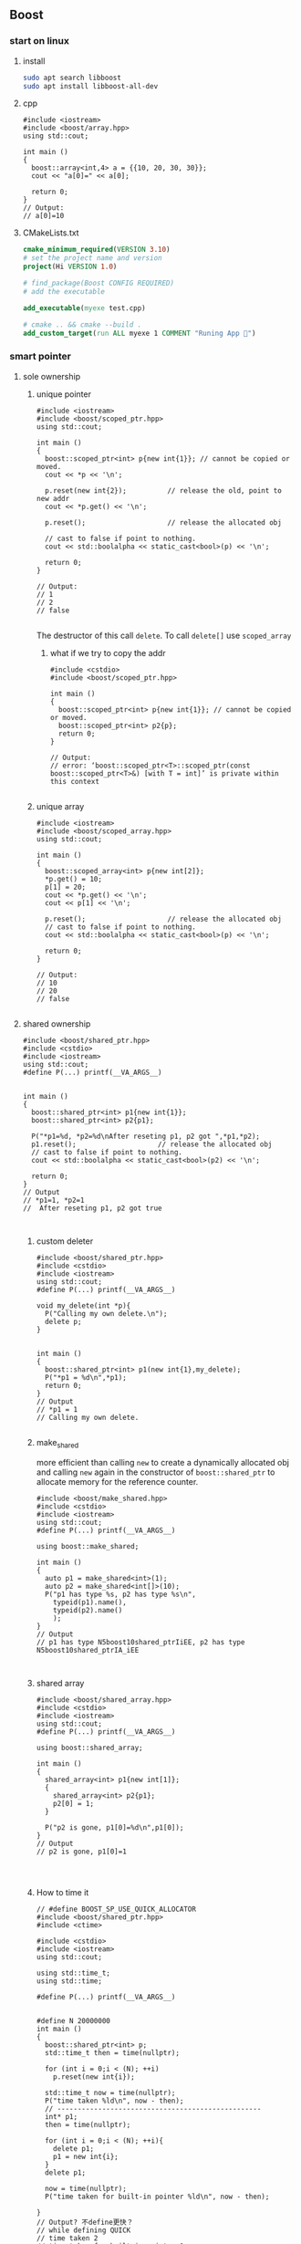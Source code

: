** Boost
*** start on linux
**** install
#+begin_src bash
  sudo apt search libboost
  sudo apt install libboost-all-dev
#+end_src
**** cpp
#+begin_src c++
  #include <iostream>
  #include <boost/array.hpp>
  using std::cout;

  int main ()
  {
    boost::array<int,4> a = {{10, 20, 30, 30}};
    cout << "a[0]=" << a[0];

    return 0;
  }
  // Output:
  // a[0]=10
  #+end_src
**** CMakeLists.txt
#+begin_src cmake
cmake_minimum_required(VERSION 3.10)
# set the project name and version
project(Hi VERSION 1.0)

# find_package(Boost CONFIG REQUIRED)
# add the executable

add_executable(myexe test.cpp)

# cmake .. && cmake --build .
add_custom_target(run ALL myexe 1 COMMENT "Runing App 🐸")
#+end_src
*** smart pointer
**** sole ownership
***** unique pointer
#+begin_src c++
#include <iostream>
#include <boost/scoped_ptr.hpp>
using std::cout;

int main ()
{
  boost::scoped_ptr<int> p{new int{1}}; // cannot be copied or moved.
  cout << *p << '\n';

  p.reset(new int{2});          // release the old, point to new addr
  cout << *p.get() << '\n';

  p.reset();                    // release the allocated obj

  // cast to false if point to nothing.
  cout << std::boolalpha << static_cast<bool>(p) << '\n';

  return 0;
}

// Output:
// 1
// 2
// false

#+end_src
The destructor of this call ~delete~. To call ~delete[]~ use ~scoped_array~
****** what if we try to copy the addr
#+begin_src c++
#include <cstdio>
#include <boost/scoped_ptr.hpp>

int main ()
{
  boost::scoped_ptr<int> p{new int{1}}; // cannot be copied or moved.
  boost::scoped_ptr<int> p2{p};
  return 0;
}

// Output:
// error: ‘boost::scoped_ptr<T>::scoped_ptr(const boost::scoped_ptr<T>&) [with T = int]’ is private within this context

#+end_src
***** unique array
#+begin_src c++
#include <iostream>
#include <boost/scoped_array.hpp>
using std::cout;

int main ()
{
  boost::scoped_array<int> p{new int[2]};
  *p.get() = 10;
  p[1] = 20;
  cout << *p.get() << '\n';
  cout << p[1] << '\n';

  p.reset();                    // release the allocated obj
  // cast to false if point to nothing.
  cout << std::boolalpha << static_cast<bool>(p) << '\n';

  return 0;
}

// Output:
// 10
// 20
// false

#+end_src
**** shared ownership
#+begin_src c++
#include <boost/shared_ptr.hpp>
#include <cstdio>
#include <iostream>
using std::cout;
#define P(...) printf(__VA_ARGS__)


int main ()
{
  boost::shared_ptr<int> p1{new int{1}};
  boost::shared_ptr<int> p2{p1};

  P("*p1=%d, *p2=%d\nAfter reseting p1, p2 got ",*p1,*p2);
  p1.reset();                    // release the allocated obj
  // cast to false if point to nothing.
  cout << std::boolalpha << static_cast<bool>(p2) << '\n';

  return 0;
}
// Output
// *p1=1, *p2=1
//  After reseting p1, p2 got true


#+end_src
***** custom deleter
#+begin_src c++
#include <boost/shared_ptr.hpp>
#include <cstdio>
#include <iostream>
using std::cout;
#define P(...) printf(__VA_ARGS__)

void my_delete(int *p){
  P("Calling my own delete.\n");
  delete p;
}


int main ()
{
  boost::shared_ptr<int> p1(new int{1},my_delete);
  P("*p1 = %d\n",*p1);
  return 0;
}
// Output
// *p1 = 1
// Calling my own delete.

#+end_src
***** make_shared
more efficient than calling ~new~ to create a dynamically allocated obj and
calling ~new~ again in the constructor of ~boost::shared_ptr~ to allocate memory
for the reference counter.
#+begin_src c++
#include <boost/make_shared.hpp>
#include <cstdio>
#include <iostream>
using std::cout;
#define P(...) printf(__VA_ARGS__)

using boost::make_shared;

int main ()
{
  auto p1 = make_shared<int>(1);
  auto p2 = make_shared<int[]>(10);
  P("p1 has type %s, p2 has type %s\n",
    typeid(p1).name(),
    typeid(p2).name()
    );
}
// Output
// p1 has type N5boost10shared_ptrIiEE, p2 has type N5boost10shared_ptrIA_iEE


#+end_src
***** shared array
#+begin_src c++
#include <boost/shared_array.hpp>
#include <cstdio>
#include <iostream>
using std::cout;
#define P(...) printf(__VA_ARGS__)

using boost::shared_array;

int main ()
{
  shared_array<int> p1{new int[1]};
  {
    shared_array<int> p2{p1};
    p2[0] = 1;
  }

  P("p2 is gone, p1[0]=%d\n",p1[0]);
}
// Output
// p2 is gone, p1[0]=1



#+end_src
***** How to time it 
#+begin_src c++
// #define BOOST_SP_USE_QUICK_ALLOCATOR
#include <boost/shared_ptr.hpp>
#include <ctime>

#include <cstdio>
#include <iostream>
using std::cout;

using std::time_t;
using std::time;

#define P(...) printf(__VA_ARGS__)


#define N 20000000
int main ()
{
  boost::shared_ptr<int> p;
  std::time_t then = time(nullptr);

  for (int i = 0;i < (N); ++i)
    p.reset(new int{i});

  std::time_t now = time(nullptr);
  P("time taken %ld\n", now - then);
  // --------------------------------------------------
  int* p1;
  then = time(nullptr);

  for (int i = 0;i < (N); ++i){
    delete p1;
    p1 = new int{i};
  }
  delete p1;

  now = time(nullptr);
  P("time taken for built-in pointer %ld\n", now - then);

}
// Output? 不define更快？
// while defining QUICK
// time taken 2
// time taken for built-in pointer 0

// while not defining QUICK
// time taken 1
// time taken for built-in pointer 0

#+end_src

*** unit-test
**** hi
***** cmdline options
#+begin_src c++
The program 'myexe' is a Boost.Test module containing unit tests.

  Usage
    myexe [Boost.Test argument]... [-- [custom test module argument]...]

  Use
      myexe --help
  or  myexe --help=<parameter name>
  for detailed help on Boost.Test parameters.


  Command line flags:
   The command line flags of Boost.Test are listed below. All parameters are
   optional. You can specify parameter value either as a command line argument or
   as a value of its corresponding environment variable. If a flag is specified as
   a command line argument and an environment variable at the same time, the
   command line takes precedence. The command line argument support name guessing,
   and works with shorter names as long as those are not ambiguous.

   All the arguments after the '--' are ignored by Boost.Test.

  Environment variables:
   Every argument listed below may also be set by a corresponding
   environmentvariable. For an argument '--argument_x=<value>', the corresponding
   environment variable is 'BOOST_TEST_ARGUMENT_X=value

  The following parameters are supported:

  auto_start_dbg
    Automatically attaches debugger in case of system level failure (signal).
    --auto_start_dbg[=<boolean value>]
    -d[ <boolean value>]

  break_exec_path
    For the exception safety testing allows to break at specific execution path.
    --break_exec_path=<value>

  build_info
    Displays library build information.
    --build_info[=<boolean value>]
    -i[ <boolean value>]

  catch_system_errors
    Allows to switch between catching and ignoring system errors (signals).
    --[no_]catch_system_errors[=<boolean value>]
    -s[ <boolean value>]

  color_output
    Enables color output of the framework log and report messages.
    --[no_]color_output[=<boolean value>]
    -x[ <boolean value>]

  detect_fp_exceptions
    Enables/disables floating point exceptions traps.
    --[no_]detect_fp_exceptions[=<boolean value>]

  detect_memory_leaks
    Turns on/off memory leaks detection (optionally breaking on specified alloc
    order number).
    --detect_memory_leaks[=<alloc order number>]

  help
    Help for framework parameters.
    --help[=<parameter name>]

  list_content
    Lists the content of test tree - names of all test suites and test cases.
    --list_content[=<HRF|DOT>]

  list_labels
    Lists all available labels.
    --list_labels[=<boolean value>]

  log_format
    Specifies log format.
    --log_format=<HRF|CLF|XML|JUNIT>
    -f <HRF|CLF|XML|JUNIT>

  log_level
    Specifies the logging level of the test execution.
    --log_level=<all|success|test_suite|unit_scope|message|warning|error|cpp_exception|system_error|fatal_error|nothing>
    -l <all|success|test_suite|unit_scope|message|warning|error|cpp_exception|system_error|fatal_error|nothing>

  log_sink
    Specifies log sink: stdout (default), stderr or file name.
    --log_sink=<stderr|stdout|file name>
    -k <stderr|stdout|file name>

  logger
    Specifies log level and sink for one or several log format
    --logger=log_format,log_level,log_sink[:log_format,log_level,log_sink]

  output_format
    Specifies output format (both log and report).
    --output_format=<HRF|CLF|XML>
    -o <HRF|CLF|XML>

  random
    Allows to switch between sequential and random order of test units execution.
    Optionally allows to specify concrete seed for random number generator.
    --random[=<seed>]

  report_format
    Specifies the test report format.
    --report_format=<HRF|CLF|XML>
    -m <HRF|CLF|XML>

  report_level
    Specifies test report level.
    --report_level=<confirm|short|detailed|no>
    -r <confirm|short|detailed|no>

  report_memory_leaks_to
    File where to report memory leaks to.
    --report_memory_leaks_to=<file name>

  report_sink
    Specifies report sink: stderr(default), stdout or file name.
    --report_sink=<stderr|stdout|file name>
    -e <stderr|stdout|file name>

  result_code
    Disables test modules's result code generation.
    --[no_]result_code[=<boolean value>]
    -c[ <boolean value>]

  run_test
    Filters which tests to execute.
    --run_test=<test unit filter>
    -t <test unit filter>

  save_pattern
    Allows to switch between saving or matching test pattern file.
    --save_pattern[=<boolean value>]

  show_progress
    Turns on progress display.
    --show_progress[=<boolean value>]
    -p[ <boolean value>]

  usage
    Short message explaining usage of Boost.Test parameters.
    -?[ <boolean value>]

  use_alt_stack
    Turns on/off usage of an alternative stack for signal handling.
    --[no_]use_alt_stack[=<boolean value>]

  version
    Prints Boost.Test version and exits.
    --version[ <boolean value>]

  wait_for_debugger
    Forces test module to wait for button to be pressed before starting test run.
    --wait_for_debugger[=<boolean value>]
    -w[ <boolean value>]

    #+end_src
***** CMake
#+begin_src cmake
cmake_minimum_required(VERSION 3.10)

# set the project name and version
project(Hi VERSION 1.0)

find_package(Boost CONFIG REQUIRED
  unit_test_framework)
# add the executable

add_executable(myexe test.cpp)
target_link_libraries(myexe PUBLIC
  Boost::unit_test_framework)

# cmake .. && cmake --build .
add_custom_target(run ALL myexe --random --log_level=all COMMENT "Runing App 🐸")

#+end_src
***** cpp
#+begin_src c++
// #define BOOST_TEST_MODULE test_module_name
#define BOOST_TEST_MAIN
#include <boost/test/unit_test.hpp>

BOOST_AUTO_TEST_CASE(test_1) {
  BOOST_CHECK(1 == 1);
} // BOOST_AUTO_TEST_CASE(test_no_1)

BOOST_AUTO_TEST_CASE(test_2) {
  BOOST_CHECK(2 == 1);
}


#+end_src
**** test-not-equal
***** cmake
#+begin_src cmake
cmake_minimum_required(VERSION 3.10)

# set the project name and version
project(Hi VERSION 1.0)

find_package(Boost CONFIG REQUIRED
  unit_test_framework)
# add the executable

add_executable(myexe test.cpp)
target_link_libraries(myexe PUBLIC
  Boost::unit_test_framework)

# cmake .. && cmake --build .
add_custom_target(run ALL myexe --random --log_level=all COMMENT "Runing App 🐸")

#+end_src
***** cpp
#+begin_src c++
// #define BOOST_TEST_MAIN
#define BOOST_TEST_MODULE MyTest
#include <boost/test/unit_test.hpp>
#include <stdexcept>


BOOST_AUTO_TEST_CASE(test_1) {
  BOOST_CHECK_NE(2,1);          // 2 != 1
} // BOOST_AUTO_TEST_CASE(test_no_1)

void f(){
  throw std::runtime_error("hi");
}

BOOST_AUTO_TEST_CASE(test_2) {
  BOOST_CHECK_THROW(f(), std::runtime_error);
}


BOOST_AUTO_TEST_CASE(test_equal) {
  BOOST_CHECK_EQUAL(1, 1);
}

BOOST_AUTO_TEST_CASE(test_error) {
  BOOST_ERROR("this should give error ❄");
}


BOOST_AUTO_TEST_CASE(test_fail) {
  BOOST_FAIL("this should give fatal error ❄");
}

#+end_src
*** log
+ Backend :: decide where the data is written.
  ~boost::log::sinks::text_ostream_backend~ is initialized with a stream of type
  ~std::ostream~ and writes log entries to it.
+ Frontend :: connection between core and a backend. (Filters are here)
+ core :: the core is the central component that all log entries are routed
  through. It is implemented as a singleton. To get a pointer to the core, call
  ~boost::log::core::get()~.
**** trivial logging with filter
Trivial logging For those who don't want to read tons of clever manuals and just
need a simple tool for logging, here you go:
#+begin_src c++
  #include <boost/log/trivial.hpp> // For BOOST_LOG_TRIVIAL, trace, debug,..,fatal
  #include <boost/log/core.hpp>
  #include <boost/log/expressions.hpp>

  int main(int argc, char* argv[])
  {
      // Trivial logging: all log records are written into a file
      BOOST_LOG_TRIVIAL(trace) << "A trace severity message[1]";
      BOOST_LOG_TRIVIAL(debug) << "A debug severity message[2]";
      BOOST_LOG_TRIVIAL(info) << "An informational severity message[3]";
      BOOST_LOG_TRIVIAL(warning) << "A warning severity message[4]";
      BOOST_LOG_TRIVIAL(error) << "An error severity message[5]";
      BOOST_LOG_TRIVIAL(fatal) << "A fatal severity message[6]";

      // Filtering can also be applied
      using namespace boost::log;

      // The global singleton core
      core::get()->set_filter
      (
       // A Boost.Phoenix lambda
          trivial::severity >= trivial::info
          // LHS: placeholder var; RHS: value of type severity_level
      );

      // Now the first two lines will not pass the filter
      BOOST_LOG_TRIVIAL(trace) << "A trace severity message";
      BOOST_LOG_TRIVIAL(debug) << "A debug severity message";
      BOOST_LOG_TRIVIAL(info) << "An informational severity message[1]";
      BOOST_LOG_TRIVIAL(warning) << "A warning severity message[2]";
      BOOST_LOG_TRIVIAL(error) << "An error severity message[3]";
      BOOST_LOG_TRIVIAL(fatal) << "A fatal severity message[4]";

      return 0;
  }
#+end_src
**** a test for log
#+begin_src cmake
cmake_minimum_required(VERSION 3.10)
# set the project name and version
project(Hi VERSION 1.0)

find_package(Boost CONFIG REQUIRED log)
# boost library by their canonical name:: "date_time" for "libboost_date_time"
# ls /lib/x86_64-linux-gnu/libboost_*.a
# add the executable

add_executable(myexe test.cpp)
target_link_libraries(myexe PUBLIC Boost::log)

# cmake .. && cmake --build .
add_custom_target(run ALL myexe 1 COMMENT "Runing App 🐸")

#+end_src

#+begin_src c++
  #include <boost/log/common.hpp>
#include <boost/log/sinks.hpp>
#include <boost/log/sources/logger.hpp>
// #include <boost/utility/empty_deleter.hpp>
#include <boost/shared_ptr.hpp>
#include <iostream>

using namespace boost::log;
int main(){
  typedef sinks::asynchronous_sink<sinks::text_ostream_backend>
    text_sink;
  boost::shared_ptr<text_sink> sink =
    boost::make_shared<text_sink>();

  boost::shared_ptr<std::ostream> stream {
    &std::clog                 // standard output stream for logging
    ,boost::null_deleter()
    // ,boost::empty_deleter
  };

  // access the backend through locked_backend()
  sink->locked_backend()->add_stream(stream);

  core::get()->add_sink(sink);
  // default log connects it self to core.
  sources::logger lg;
  BOOST_LOG(lg) << "aaa";

  sink->flush();
}

#+end_src
**** set up sinks
You can add sinks to core at the beginning.
**** sinks that rotate the file
#+begin_src c++
  void init()
  {
    logging::add_file_log
      (
       keywords::file_name = "sample_%N.log",                                        /*< file name pattern >*/
       keywords::rotation_size = 10 * 1024 * 1024,                                   /*< rotate files every 10 MiB... >*/
       keywords::time_based_rotation = sinks::file::rotation_at_time_point(0, 0, 0), /*< ...or at midnight >*/
       keywords::format = "[%TimeStamp%]: %Message%"                                 /*< log record format >*/
       );

    logging::core::get()->set_filter
      (
       logging::trivial::severity >= logging::trivial::info
       );
  }
#+end_src
**** ~add_file_log~ Bedind The Scene
之前的init大概可以翻译成如下：
#+begin_src c++
void init()
{
    // Construct the sink
    typedef sinks::synchronous_sink< sinks::text_ostream_backend > text_sink;
    boost::shared_ptr< text_sink > sink = boost::make_shared< text_sink >();

    // Add a stream to write log to
    sink->locked_backend()->add_stream(
        boost::make_shared< std::ofstream >("sample.log"));

    // Register the sink in the logging core
    logging::core::get()->add_sink(sink);
}
#+end_src
每个sink有一个frontend和一个backend.在以上种类为:
+ frontend :: synchronous_sink （for multithreading,filtering, formatting）
+ backend :: text_ostream_backend (specific task for this sink)
以上的backend也可以加一个往console写的。
#+begin_src c++
#include <boost/core/null_deleter.hpp>

// We have to provide an empty deleter to avoid destroying the global stream object
boost::shared_ptr< std::ostream > stream(&std::clog, boost::null_deleter());
sink->locked_backend()->add_stream(stream);
#+end_src
你可以给 ~text_ostream_backend~ 加很多 ~stream~ ，比如说文件又或是到console。这
样的话filter只用一次，但我们可以同时往文件和console两个地方写。
**** logger
***** sink 和 source的区别？
sink 需要被register到core。source不用。
***** non-thread-safe logger 有啥用？
如果你每个线程都用不同的logger的话，那就没必要thread-safe.
***** thread-safe logger 有啥不一样
有 _mt 后缀，会慢。
***** Global logger
Define a global logger
#+begin_src c++
BOOST_LOG_INLINE_GLOBAL_LOGGER_DEFAULT(my_logger, src::logger_mt)

#+end_src
Get the global logger
#+begin_src c++
src::logger_mt& lg = my_logger::get();

#+end_src
***** write to logger
#+begin_src c++
  BOOST_LOG(lg) << "Hello, World!";
#+end_src
背后原理：
#+begin_src c++
  logging::record rec = lg.open_record(); // 给我个record对象如果有sink在接着的
                                          // 话,filter用上在这。
  if (rec)                                // 如果有record，开写
  {
      logging::record_ostream strm(rec); // 在record上开个stream
      strm << "Hello, World!";
      strm.flush();               // stream到record
      lg.push_record(boost::move(rec)); // record到logger
   }
#+end_src
***** Full example
Need Boost::log, Boost::log_setup
#+begin_src c++
#include <boost/move/utility_core.hpp>
#include <boost/log/sources/logger.hpp>
#include <boost/log/sources/record_ostream.hpp>
#include <boost/log/sources/global_logger_storage.hpp>
#include <boost/log/utility/setup/file.hpp>
#include <boost/log/utility/setup/common_attributes.hpp>

namespace logging = boost::log;
namespace src = boost::log::sources;
namespace keywords = boost::log::keywords;

BOOST_LOG_INLINE_GLOBAL_LOGGER_DEFAULT(my_logger, src::logger_mt)

void logging_function1()
{
    src::logger lg;
    logging::record rec = lg.open_record();
    if (rec)
    {
        logging::record_ostream strm(rec);
        strm << "AAA from local logger";
        strm.flush();
        lg.push_record(boost::move(rec));
    }
}

void logging_function2()
{
    src::logger_mt& lg = my_logger::get();
    BOOST_LOG(lg) << "AAA from global logger";
}

int main(int, char*[])
{
    logging::add_file_log("sample.log");
    logging::add_common_attributes();

    logging_function1();
    logging_function2();

    return 0;
}

#+end_src
*** Install on Windows
**** install location
Usually C:\Program Files\boost\boost_1_82_0,
(But by default, the install prefix for ~b2.exe~ is set to C:\Boost.)
After build I got the message

#+begin_src comment
  The following directory should be added to compiler include paths:

    C:\Users\congj\Downloads\boost_1_82_0\boost_1_82_0

The following directory should be added to linker library paths:

    C:\Users\congj\Downloads\boost_1_82_0\boost_1_82_0\stage\lib
#+end_src
So after doing a
#+begin_src powershell
  mv .\boost_1_82_0\ -Destination 'C:\Program Files\' 
#+end_src
I should includes those dir respectively.
**** HelloWorld
***** CMakeLists.txt
#+begin_src cmake
  cmake_minimum_required(VERSION 3.20)
  # set the project name and version
  project(Hi VERSION 1.0)


  # Version 1.82 is too high for findBoost
  # set(BOOST_ROOT "C:\\Program Files\\boost_1_82_0")

  # So we must use the shipped BoostConfig.cmake
  set(Boost_DIR "C:\\Program Files\\boost_1_82_0\\stage\\lib\\cmake\\Boost-1.82.0")
  # The above dir contains the BoostConfig.cmake
  find_package(Boost CONFIG REQUIRED COMPONENTS log)

  add_executable(myexe test.cpp)
  target_link_libraries(myexe PUBLIC Boost::log)

  # cmake .. && cmake --build .
  add_custom_target(run ALL myexe 1 COMMENT "Running App ❄")

#+end_src
***** test.cpp
#+begin_src c++
  #include <boost/log/trivial.hpp>

int main(int, char*[])
{
  BOOST_LOG_TRIVIAL(trace) << "A trace severity message";
  BOOST_LOG_TRIVIAL(debug) << "A debug severity message";
  BOOST_LOG_TRIVIAL(info) << "An informational severity message";
  BOOST_LOG_TRIVIAL(warning) << "A warning severity message";
  BOOST_LOG_TRIVIAL(error) << "An error severity message";
  BOOST_LOG_TRIVIAL(fatal) << "A fatal severity message";

  return 0;
}
#+end_src

*** TroubleShoot
**** LINK : fatal error LNK1104: cannot open file 'libboost_log_setup-vc143-mt-gd-x64-1_82.lib'
Original CMake and C++:

Here we add a sink to the Boost::log core. This will link to the
~libboost_log_setsup~, which should be compiled seperately, and it's another
target.
#+begin_src cmake
  cmake_minimum_required(VERSION 3.20)
  # set the project name and version
  project(Hi VERSION 1.0)


  set(Boost_DIR "C:\\Program Files\\boost_1_82_0\\stage\\lib\\cmake\\Boost-1.82.0")
  # The above dir contains the BoostConfig.cmake
  find_package(Boost REQUIRED COMPONENTS log)
  # find_package(Boost CONFIG REQUIRED COMPONENTS log)

  add_executable(myexe test.cpp)
  target_link_libraries(myexe PUBLIC Boost::log)

  # cmake .. && cmake --build .
  add_custom_target(run ALL myexe 1 COMMENT "Running App ❄")

#+end_src
#+begin_src c++
/*
 *          Copyright Andrey Semashev 2007 - 2015.
 * Distributed under the Boost Software License, Version 1.0.
 *    (See accompanying file LICENSE_1_0.txt or copy at
 *          http://www.boost.org/LICENSE_1_0.txt)
 */

#include <boost/log/core.hpp>
#include <boost/log/trivial.hpp>
#include <boost/log/expressions.hpp>
#include <boost/log/sinks/text_file_backend.hpp>
#include <boost/log/utility/setup/file.hpp>
#include <boost/log/utility/setup/common_attributes.hpp>
#include <boost/log/sources/severity_logger.hpp>
#include <boost/log/sources/record_ostream.hpp>

namespace logging = boost::log;
namespace src = boost::log::sources;
namespace sinks = boost::log::sinks;
namespace keywords = boost::log::keywords;

void init()
{
    logging::add_file_log("sample.log");
    logging::core::get()->set_filter
    (
        logging::trivial::severity >= logging::trivial::info
    );
}

int main(int, char*[])
{
    init();
    logging::add_common_attributes();

    using namespace logging::trivial;
    src::severity_logger< severity_level > lg;

    BOOST_LOG_SEV(lg, trace) << "A trace severity message";
    BOOST_LOG_SEV(lg, debug) << "A debug severity message";
    BOOST_LOG_SEV(lg, info) << "An informational severity message";
    BOOST_LOG_SEV(lg, warning) << "A warning severity message";
    BOOST_LOG_SEV(lg, error) << "An error severity message";
    BOOST_LOG_SEV(lg, fatal) << "A fatal severity message";

    return 0;
}

#+end_src
Solution: should add the component ~Boost::log_setup~ in addition to
~Boost::log~. (This target should be built)
#+begin_src cmake
cmake_minimum_required(VERSION 3.20)
# set the project name and version
project(Hi VERSION 1.0)


# Version 1.82 is too high for findBoost
# set(BOOST_ROOT "C:\\Program Files\\boost_1_82_0")

set(Boost_DIR "C:\\Program Files\\boost_1_82_0\\stage\\lib\\cmake\\Boost-1.82.0")
# The above dir contains the BoostConfig.cmake
find_package(Boost REQUIRED COMPONENTS log log_setup)
# find_package(Boost CONFIG REQUIRED COMPONENTS log)

add_executable(myexe test.cpp)
target_link_libraries(myexe PUBLIC Boost::log Boost::log_setup)

# cmake .. && cmake --build .
add_custom_target(run ALL myexe 1 COMMENT "Running App ❄")

#+end_src
** RocksDB
*** install and run
#+begin_src bash
  sudo apt install libgflags-dev
  sudo apt install libsnappy-dev
  sudo apt install zlib1g-dev
  sudo apt install libbz2-dev
  sudo apt install liblz4-dev
  sudo apt install libzstd-dev
  sudo apt install libjemalloc-dev
  sudo apt install liburing-dev

  git clone https://github.com/facebook/rocksdb.git
  cmake -S rocksdb/ -B build-rocksdb/ -DWITH_JEMALLOC=1 -DWITH_LIBURING=1 \
        -DWITH_SNAPPY=1 -DWITH_LZ4=1 -DWITH_ZLIB=1 -DWITH_ZSTD=1 -DCMAKE_BUILD_TYPE=Release \

  cmake -S rocksdb/ -B build-rocksdb/ -DWITH_JEMALLOC=1 -DWITH_SNAPPY=1 -DWITH_LZ4=1 -DWITH_ZLIB=1 -DWITH_ZSTD=1 -DCMAKE_BUILD_TYPE=Release

  cmake --build build-rocksdb
  cmake --install build-rocksdb --prefix installed-rocksdb
#+end_src
**** cmake
#+begin_src cmake
cmake_minimum_required(VERSION 3.21)
set(CMAKE_CXX_COMPILER "g++")
project(hi VERSION 1.1)

find_package(Boost REQUIRED COMPONENTS unit_test_framework)
set(RocksDB_DIR "/home/me/repo/installed-rocksdb/lib/x86_64-linux-gnu/cmake/rocksdb")
include(/home/me/repo/installed-rocksdb/lib/x86_64-linux-gnu/cmake/rocksdb/modules/Finduring.cmake)

find_package(RocksDB CONFIG REQUIRED)

# add the executable
add_executable(main test.cpp)

target_link_libraries(main PUBLIC Boost::unit_test_framework RocksDB::rocksdb)
add_custom_target(run ALL main --log_level=all COMMENT "Runing App 🐸")

#+end_src
**** cpp
#+begin_src c++
#define BOOST_TEST_MAIN
#include <boost/test/unit_test.hpp>
#include <rocksdb/db.h>



BOOST_AUTO_TEST_CASE(t1) {
  rocksdb::DB* d;

  rocksdb::Options options;
  options.IncreaseParallelism();
  options.OptimizeLevelStyleCompaction();
  options.create_if_missing = true;

  rocksdb::Status status = rocksdb::DB::Open(options, "/tmp/testdb", &d);

  BOOST_CHECK(status.ok());
  delete d;
}

#+end_src
*** Oh,what you did on my sys ?
#+begin_src c++
-- Install configuration: "Debug"
-- Installing: /usr/include/rocksdb
-- Installing: /usr/include/rocksdb/trace_record_result.h
-- Installing: /usr/include/rocksdb/write_batch.h
-- Installing: /usr/include/rocksdb/table_reader_caller.h
-- Installing: /usr/include/rocksdb/flush_block_policy.h
-- Installing: /usr/include/rocksdb/rate_limiter.h
-- Installing: /usr/include/rocksdb/perf_level.h
-- Installing: /usr/include/rocksdb/compaction_job_stats.h
-- Installing: /usr/include/rocksdb/customizable.h
-- Installing: /usr/include/rocksdb/stats_history.h
-- Installing: /usr/include/rocksdb/memtablerep.h
-- Installing: /usr/include/rocksdb/utilities
-- Installing: /usr/include/rocksdb/utilities/lua
-- Installing: /usr/include/rocksdb/utilities/lua/rocks_lua_util.h
-- Installing: /usr/include/rocksdb/utilities/lua/rocks_lua_custom_library.h
-- Installing: /usr/include/rocksdb/utilities/sim_cache.h
-- Installing: /usr/include/rocksdb/utilities/transaction.h
-- Installing: /usr/include/rocksdb/utilities/options_type.h
-- Installing: /usr/include/rocksdb/utilities/stackable_db.h
-- Installing: /usr/include/rocksdb/utilities/optimistic_transaction_db.h
-- Installing: /usr/include/rocksdb/utilities/leveldb_options.h
-- Installing: /usr/include/rocksdb/utilities/write_batch_with_index.h
-- Installing: /usr/include/rocksdb/utilities/memory_util.h
-- Installing: /usr/include/rocksdb/utilities/agg_merge.h
-- Installing: /usr/include/rocksdb/utilities/customizable_util.h
-- Installing: /usr/include/rocksdb/utilities/debug.h
-- Installing: /usr/include/rocksdb/utilities/cache_dump_load.h
-- Installing: /usr/include/rocksdb/utilities/option_change_migration.h
-- Installing: /usr/include/rocksdb/utilities/options_util.h
-- Installing: /usr/include/rocksdb/utilities/transaction_db.h
-- Installing: /usr/include/rocksdb/utilities/db_ttl.h
-- Installing: /usr/include/rocksdb/utilities/backup_engine.h
-- Installing: /usr/include/rocksdb/utilities/checkpoint.h
-- Installing: /usr/include/rocksdb/utilities/replayer.h
-- Installing: /usr/include/rocksdb/utilities/transaction_db_mutex.h
-- Installing: /usr/include/rocksdb/utilities/env_mirror.h
-- Installing: /usr/include/rocksdb/utilities/object_registry.h
-- Installing: /usr/include/rocksdb/utilities/ldb_cmd.h
-- Installing: /usr/include/rocksdb/utilities/info_log_finder.h
-- Installing: /usr/include/rocksdb/utilities/ldb_cmd_execute_result.h
-- Installing: /usr/include/rocksdb/utilities/table_properties_collectors.h
-- Installing: /usr/include/rocksdb/utilities/convenience.h
-- Installing: /usr/include/rocksdb/sst_file_reader.h
-- Installing: /usr/include/rocksdb/block_cache_trace_writer.h
-- Installing: /usr/include/rocksdb/db_dump_tool.h
-- Installing: /usr/include/rocksdb/statistics.h
-- Installing: /usr/include/rocksdb/sst_file_writer.h
-- Installing: /usr/include/rocksdb/file_system.h
-- Installing: /usr/include/rocksdb/write_batch_base.h
-- Installing: /usr/include/rocksdb/port_defs.h
-- Installing: /usr/include/rocksdb/c.h
-- Installing: /usr/include/rocksdb/iterator.h
-- Installing: /usr/include/rocksdb/status.h
-- Installing: /usr/include/rocksdb/trace_record.h
-- Installing: /usr/include/rocksdb/snapshot.h
-- Installing: /usr/include/rocksdb/table.h
-- Installing: /usr/include/rocksdb/wide_columns.h
-- Installing: /usr/include/rocksdb/threadpool.h
-- Installing: /usr/include/rocksdb/comparator.h
-- Installing: /usr/include/rocksdb/concurrent_task_limiter.h
-- Installing: /usr/include/rocksdb/sst_dump_tool.h
-- Installing: /usr/include/rocksdb/cache.h
-- Installing: /usr/include/rocksdb/env_encryption.h
-- Installing: /usr/include/rocksdb/persistent_cache.h
-- Installing: /usr/include/rocksdb/file_checksum.h
-- Installing: /usr/include/rocksdb/thread_status.h
-- Installing: /usr/include/rocksdb/slice_transform.h
-- Installing: /usr/include/rocksdb/secondary_cache.h
-- Installing: /usr/include/rocksdb/unique_id.h
-- Installing: /usr/include/rocksdb/iostats_context.h
-- Installing: /usr/include/rocksdb/memory_allocator.h
-- Installing: /usr/include/rocksdb/rocksdb_namespace.h
-- Installing: /usr/include/rocksdb/transaction_log.h
-- Installing: /usr/include/rocksdb/trace_reader_writer.h
-- Installing: /usr/include/rocksdb/compaction_filter.h
-- Installing: /usr/include/rocksdb/db.h
-- Installing: /usr/include/rocksdb/listener.h
-- Installing: /usr/include/rocksdb/env.h
-- Installing: /usr/include/rocksdb/ldb_tool.h
-- Installing: /usr/include/rocksdb/sst_partitioner.h
-- Installing: /usr/include/rocksdb/experimental.h
-- Installing: /usr/include/rocksdb/version.h
-- Installing: /usr/include/rocksdb/sst_file_manager.h
-- Installing: /usr/include/rocksdb/compression_type.h
-- Installing: /usr/include/rocksdb/universal_compaction.h
-- Installing: /usr/include/rocksdb/slice.h
-- Installing: /usr/include/rocksdb/db_bench_tool.h
-- Installing: /usr/include/rocksdb/advanced_cache.h
-- Installing: /usr/include/rocksdb/io_status.h
-- Installing: /usr/include/rocksdb/cache_bench_tool.h
-- Installing: /usr/include/rocksdb/functor_wrapper.h
-- Installing: /usr/include/rocksdb/perf_context.h
-- Installing: /usr/include/rocksdb/db_stress_tool.h
-- Installing: /usr/include/rocksdb/wal_filter.h
-- Installing: /usr/include/rocksdb/data_structure.h
-- Installing: /usr/include/rocksdb/write_buffer_manager.h
-- Installing: /usr/include/rocksdb/cleanable.h
-- Installing: /usr/include/rocksdb/metadata.h
-- Installing: /usr/include/rocksdb/table_properties.h
-- Installing: /usr/include/rocksdb/system_clock.h
-- Installing: /usr/include/rocksdb/configurable.h
-- Installing: /usr/include/rocksdb/convenience.h
-- Installing: /usr/include/rocksdb/advanced_options.h
-- Installing: /usr/include/rocksdb/options.h
-- Installing: /usr/include/rocksdb/filter_policy.h
-- Installing: /usr/include/rocksdb/types.h
-- Installing: /usr/include/rocksdb/merge_operator.h
-- Installing: /usr/lib/x86_64-linux-gnu/cmake/rocksdb/modules
-- Installing: /usr/lib/x86_64-linux-gnu/cmake/rocksdb/modules/Findlz4.cmake
-- Installing: /usr/lib/x86_64-linux-gnu/cmake/rocksdb/modules/FindJeMalloc.cmake
-- Installing: /usr/lib/x86_64-linux-gnu/cmake/rocksdb/modules/Finduring.cmake
-- Installing: /usr/lib/x86_64-linux-gnu/cmake/rocksdb/modules/Findgflags.cmake
-- Installing: /usr/lib/x86_64-linux-gnu/cmake/rocksdb/modules/CxxFlags.cmake
-- Installing: /usr/lib/x86_64-linux-gnu/cmake/rocksdb/modules/Findzstd.cmake
-- Installing: /usr/lib/x86_64-linux-gnu/cmake/rocksdb/modules/ReadVersion.cmake
-- Installing: /usr/lib/x86_64-linux-gnu/cmake/rocksdb/modules/FindTBB.cmake
-- Installing: /usr/lib/x86_64-linux-gnu/cmake/rocksdb/modules/FindSnappy.cmake
-- Installing: /usr/lib/x86_64-linux-gnu/cmake/rocksdb/modules/FindNUMA.cmake
-- Installing: /usr/lib/x86_64-linux-gnu/librocksdb.a
-- Installing: /usr/lib/x86_64-linux-gnu/librocksdb.so.8.3.0
-- Installing: /usr/lib/x86_64-linux-gnu/librocksdb.so.8
-- Installing: /usr/lib/x86_64-linux-gnu/librocksdb.so
-- Installing: /usr/lib/x86_64-linux-gnu/cmake/rocksdb/RocksDBTargets.cmake
-- Installing: /usr/lib/x86_64-linux-gnu/cmake/rocksdb/RocksDBTargets-debug.cmake
-- Installing: /usr/lib/x86_64-linux-gnu/cmake/rocksdb/RocksDBConfig.cmake
-- Installing: /usr/lib/x86_64-linux-gnu/cmake/rocksdb/RocksDBConfigVersion.cmake
-- Installing: /usr/lib/x86_64-linux-gnu/pkgconfig/rocksdb.pc

#+end_src
*** concept
+ 每个db对应一个文件夹，文件都在那里面。
*** Basic
**** Status？
RocksDB容易出错的都会返回 ~rocksdb::Status~ 类型。
#+begin_src c++
rocksdb::Status s = ...;
if (!s.ok()) cerr << s.ToString() << endl;
#+end_src
**** open db
#+begin_src c++
  #include <assert>
  #include "rocksdb/db.h"

  rocksdb::DB* db;
  rocksdb::Options options;
  options.create_if_missing = true;
  // options.error_if_exists = true;
  rocksdb::Status status =
    rocksdb::DB::Open(options, "/tmp/testdb", &db);
  assert(status.ok());
  ...
#+end_src
**** closing db
#+begin_src c++
/* open the db as described above */
/* do something with db */
delete db;
#+end_src
**** CRUD: create/read/update/delete
#+begin_src c++
std::string value;
rocksdb::Status s = db->Get(rocksdb::ReadOptions(), key1, &value);
if (s.ok()) s = db->Put(rocksdb::WriteOptions(), key2, value);
if (s.ok()) s = db->Delete(rocksdb::WriteOptions(), key1);
#+end_src
*** Deeper
**** options
你可以用方法来set，也可以用str-str Map来set。
有些可以在跑的时候改
#+begin_src c++
rocksdb::Status s;
s = db->SetOptions({{"write_buffer_size", "131072"}});
assert(s.ok());
s = db->SetDBOptions({{"max_background_flushes", "2"}});
assert(s.ok());
#+end_src
这些会被储存在 OPTIONS-xxxx 文件之中。
具体option见：https://github.com/facebook/rocksdb/wiki/Basic-Operations
几个可能会用的有
#+begin_src c++
  std::unordered_map<std::string, std::string> cf_options_map = {
      {"write_buffer_size", "1"},
      {"max_write_buffer_number", "2"},
      {"compression", "kSnappyCompression"},
      {"compression_per_level",
       "kNoCompression:"
       "kSnappyCompression:"
       "kZlibCompression:"
       "kBZip2Compression:"
       "kLZ4Compression:"
       "kLZ4HCCompression:"
       "kXpressCompression:"
       "kZSTD:"
       "kZSTDNotFinalCompression"},
      {"bottommost_compression", "kLZ4Compression"},
  };
  #+end_src
**** Closing the db
你可以直接delete,或者用Close(). Close()可以查错，比如说看logger有没有被关掉的。
#+begin_src c++
  ... open the db as described above ...
  ... do something with db ...
  Status s = db->Close();
  ... log status ...
  delete db;
  #+end_src
**** get
***** PinnableSlice
当有的value会常常往返DB的时候用 ~PinnableSlice~ 可以省一些 ~memcopy~。
#+begin_src c++
  PinnableSlice pinnable_val;
  rocksdb::Status s = db->Get(rocksdb::ReadOptions(), key1, &pinnable_val);
  #+end_src
The source will be released once pinnable_val is destructed or ::Reset is invoked on it.
***** MultiGet
#+begin_src c++
  std::vector<Slice> keys;
  std::vector<PinnableSlice> values;
  std::vector<Status> statuses;

  for ... {
    keys.emplace_back(key);
  }
  values.resize(keys.size());
  statuses.resize(keys.size());

  db->MultiGet(ReadOptions(), cf, keys.size(), keys.data(), values.data(), statuses.data());
#+end_src
你可以用 ~std::array~ or any contiguous storage type.
#+begin_src c++
  std::vector<ColumnFamilyHandle*> column_families;
  std::vector<Slice> keys;
  std::vector<std::string> values;

  for ... {
    keys.emplace_back(key);
    column_families.emplace_back(column_family);
  }
  values.resize(keys.size());

  std::vector<Status> statuses = db->MultiGet(ReadOptions(), column_families, keys, &values);
  #+end_src
**** Column Family FAQ
等下，ColumnFamily是啥？

+ Q: What are column families used for?
+ A: The most common reasons of using column families:
  + Use different compaction setting, comparators, compression types, merge
    operators, or compaction filters in different parts of data.
  + Drop a column family to delete its data One column family to store metadata
    and another one to store the data.

+ Q: What's the difference between storing data in multiple column family and in
multiple rocksdb database?
+ A: The main differences will be backup, atomic writes and performance of writes.
  + The advantage of using multiple databases: database is the unit of backup or
    checkpoint. It's easier to copy a database to another host than a column
    family.
  + Advantages of using multiple column families:
    + write batches are atomic across multiple column families on one database.
      You can't achieve this using multiple RocksDB databases
    + If you issue sync writes to WAL, too many databases may hurt the performance.

+ Q: If I have multiple column families and call the DB functions without a
  column family handle, what the result will be?
+ A: It will operate only the default column family.

所以column family 其实就像subtable一样。
怎么获得？ 
**** Batch Write 一个不过全部rollback
#+begin_src c++
  #include "rocksdb/write_batch.h"
  ...
  std::string value;
  rocksdb::Status s = db->Get(rocksdb::ReadOptions(), key1, &value);
  if (s.ok()) {
    rocksdb::WriteBatch batch;
    batch.Delete(key1);
    batch.Put(key2, value);
    s = db->Write(rocksdb::WriteOptions(), &batch);
  }
  #+end_src
**** sync/async write
默认async write。（先回归，后台慢慢写）

如下打开sync
#+begin_src c++
  rocksdb::WriteOptions write_options;
  write_options.sync = true;
  db->Put(write_options, ...);
#+end_src
**** Iteration
***** db[:] :: print all kv
#+begin_src c++
  rocksdb::Iterator* it = db->NewIterator(rocksdb::ReadOptions());
  for (it->SeekToFirst(); it->Valid(); it->Next()) {
    cout << it->key().ToString() << ": " << it->value().ToString() << endl;
  }
  assert(it->status().ok()); // Check for any errors found during the scan
  delete it;
  #+end_src
***** db[start:limit]
#+begin_src c++
  for (it->Seek(start);
       it->Valid() && it->key().ToString() < limit;
       it->Next()) {
    ...
  }
  assert(it->status().ok()); // Check for any errors found during the scan
  #+end_src
***** db.reverse()[:]
#+begin_src c++
  for (it->SeekToLast(); it->Valid(); it->Prev()) {
    ...
  }
  assert(it->status().ok()); // Check for any errors found during the scan
  #+end_src
***** db[limit:start-1:-1]
#+begin_src c++
  for (it->SeekForPrev(start);
       it->Valid() && it->key().ToString() > limit;
       it->Prev()) {
    ...
  }
  assert(it->status().ok()); // Check for any errors found during the scan
  #+end_src
**** Slice ? 就是string
The return value of the ~it->key()~ and ~it->value()~ calls above are instances of
the ~rocksdb::Slice~ type. Slice is a simple structure that contains a length and
a pointer to an external byte array. Returning a Slice is a cheaper alternative
to returning a std::string since we do not need to copy potentially large keys
and values.

C-string 和 string 都可以到slice
#+begin_src c++
   rocksdb::Slice s1 = "hello";

   std::string str("world");
   rocksdb::Slice s2 = str;
   #+end_src
and back
#+begin_src c++
   std::string str = s1.ToString();
   assert(str == std::string("hello"));
   #+end_src
***** caveat
你要保证slice所指的东西一直在。slice就是个指针。
不要用如下：
#+begin_src c++
   rocksdb::Slice slice;
   if (...) {
     std::string str = ...;
     slice = str;
   }
   Use(slice);
   #+end_src
*** Test

** EVMONE
*** install
#+begin_src bash
  cmake -S evmone -B build-evmone -DEVMC_INSTALL=1 -DEVMC_TESTING=1 # TESTING builds everything
  cmake --build build-evmone
  ./build-evmone/bin/evmc-unittests --gtest_list_tests
  ./build-evmone/bin/evmc-unittests
  ./build-evmone/bin/evmc-unittests --gtest_filter=example_vm.*
  cmake --install build-evmone --prefix installed-evmone

#+end_src
*** helloworld
**** cpp
#+begin_src c++
#include <evmc/evmc.hpp>
#include <cstdio>

#define DEBUG
#ifdef DEBUG
#define P(...) printf(__VA_ARGS__)
#endif

int main(int argc, char *argv[]){
  // using namespace evmc;
  // uint8_t i = 0xff;
  // P("got value %x\n",i);

  evmc::bytes32 v1;
  for (int i = 0;i<32;i++){P("%x,",v1.bytes[i]);}
  P("Before ^\n");

  for (int i = 0;i<32;i++){v1.bytes[i] = 0xff;}

  for (int i = 0;i<32;i++){P("%x,",v1.bytes[i]);}
  P("After ^\n");
  return 0;
}

#+end_src
**** cmake
#+begin_src cmake
cmake_minimum_required(VERSION 3.21)
project(hi VERSION 1.1)

add_executable(main test.cpp)
# target_include_directories(main PUBLIC /home/me/repo/evmone/evmc/include/)
target_include_directories(main PUBLIC ../evmone/evmc/include/)
add_custom_target(run ALL main 1 COMMENT "Runing App 🐸")

include(CMakePrintHelpers)
cmake_print_properties(TARGETS main PROPERTIES INCLUDE_DIRECTORIES)

#+end_src
*** StorageValue
#+begin_src c++
#include <evmc/evmc.hpp>
#include <evmc/mocked_host.hpp>
#include <cstdio>

#define DEBUG
#ifdef DEBUG
#define P(...) printf(__VA_ARGS__)
#endif

int main(int argc, char *argv[]){
  using namespace evmc;
  bytes32 v1, v2;
  for (int i = 0;i<32;i++){v1.bytes[i] = 0xff;}

  StorageValue s{v1,v2,EVMC_ACCESS_COLD};
  P("Curent : ");
  for (int i = 0;i<32;i++) P("%x ",s.current.bytes[i]); puts("");
  P("Original : ");
  for (int i = 0;i<32;i++) P("%x ",s.original.bytes[i]); puts("");
  return 0;
}
// Curent : ff ff ff ff ff ff ff ff ff ff ff ff ff ff ff ff ff ff ff ff ff ff ff ff ff ff ff ff ff ff ff ff 
// Original : 0 0 0 0 0 0 0 0 0 0 0 0 0 0 0 0 0 0 0 0 0 0 0 0 0 0 0 0 0 0 0 0 


#+end_src
*** opcode
+ 比较重要的就是 f3 : RETURN
***** 例子
#+begin_src c++
  7f #push32 val
  d0d1d2d3d4d5d6d7d8d9dadbdcdddedf
  e0e1e2e3e4e5e6e7e8e9eaebecedeeef

  60 #push1 0
  00

  52 #memstore(0,val)

  60 #push1 20
  20

  60 #push1 0
  00


  f3 #return Memory[00:00+20] ⇒ Mem里的0到32bytes = val
#+end_src
* End
# Local Variables:
# org-what-lang-is-for: "c++"
# End:
